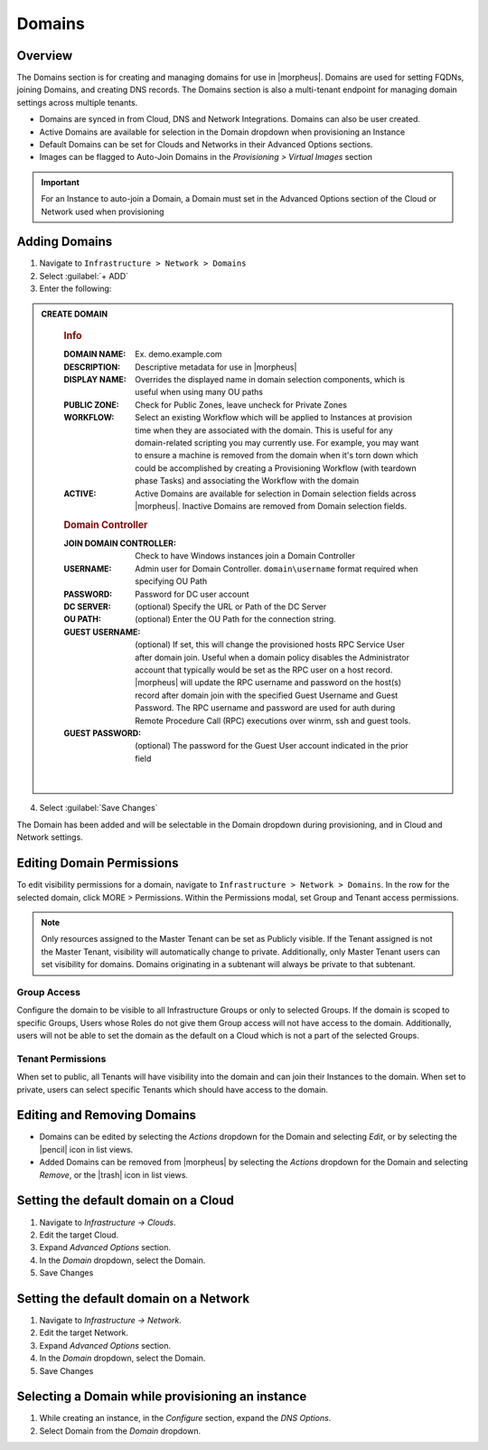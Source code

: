 .. _domains:

Domains
-------

Overview
^^^^^^^^

The Domains section is for creating and managing domains for use in |morpheus|. Domains are used for setting FQDNs, joining Domains, and creating DNS records. The Domains section is also a multi-tenant endpoint for managing domain settings across multiple tenants.

* Domains are synced in from Cloud, DNS and Network Integrations. Domains can also be user created.
* Active Domains are available for selection in the Domain dropdown when provisioning an Instance
* Default Domains can be set for Clouds and Networks in their Advanced Options sections.
* Images can be flagged to Auto-Join Domains in the `Provisioning > Virtual Images` section

.. IMPORTANT:: For an Instance to auto-join a Domain, a Domain must set in the Advanced Options section of the Cloud or Network used when provisioning

Adding Domains
^^^^^^^^^^^^^^

1. Navigate to ``Infrastructure > Network > Domains``
2. Select :guilabel:`+ ADD`
3. Enter the following:

.. admonition:: CREATE DOMAIN
   :class: modal

    .. rubric:: Info
    :DOMAIN NAME: Ex. demo.example.com
    :DESCRIPTION: Descriptive metadata for use in |morpheus|
    :DISPLAY NAME: Overrides the displayed name in domain selection components, which is useful when using many OU paths
    :PUBLIC ZONE: Check for Public Zones, leave uncheck for Private Zones
    :WORKFLOW: Select an existing Workflow which will be applied to Instances at provision time when they are associated with the domain. This is useful for any domain-related scripting you may currently use. For example, you may want to ensure a machine is removed from the domain when it's torn down which could be accomplished by creating a Provisioning Workflow (with teardown phase Tasks) and associating the Workflow with the domain
    :ACTIVE: Active Domains are available for selection in Domain selection fields across |morpheus|. Inactive Domains are removed from Domain selection fields.
    .. rubric:: Domain Controller
    :JOIN DOMAIN CONTROLLER: Check to have Windows instances join a Domain Controller
    :USERNAME: Admin user for Domain Controller. ``domain\username`` format required when specifying OU Path
    :PASSWORD: Password for DC user account
    :DC SERVER: (optional) Specify the URL or Path of the DC Server
    :OU PATH: (optional) Enter the OU Path for the connection string.
    :GUEST USERNAME: (optional) If set, this will change the provisioned hosts RPC Service User after domain join. Useful when a domain policy disables the  Administrator account that typically would be set as the RPC user on a host record. |morpheus| will update the RPC username and password on the host(s) record after domain join with the specified Guest Username and Guest Password. The RPC username and password are used for auth during Remote Procedure Call (RPC) executions over winrm, ssh and guest tools. 
    :GUEST PASSWORD: (optional) The password for the Guest User account indicated in the prior field
    |

4. Select :guilabel:`Save Changes`

The Domain has been added and will be selectable in the Domain dropdown during provisioning, and in Cloud and Network settings.

Editing Domain Permissions
^^^^^^^^^^^^^^^^^^^^^^^^^^

To edit visibility permissions for a domain, navigate to ``Infrastructure > Network > Domains``. In the row for the selected domain, click MORE > Permissions. Within the Permissions modal, set Group and Tenant access permissions.

.. NOTE:: Only resources assigned to the Master Tenant can be set as Publicly visible. If the Tenant assigned is not the Master Tenant, visibility will automatically change to private. Additionally, only Master Tenant users can set visibility for domains. Domains originating in a subtenant will always be private to that subtenant.

Group Access
````````````

Configure the domain to be visible to all Infrastructure Groups or only to selected Groups. If the domain is scoped to specific Groups, Users whose Roles do not give them Group access will not have access to the domain. Additionally, users will not be able to set the domain as the default on a Cloud which is not a part of the selected Groups.

Tenant Permissions
``````````````````

When set to public, all Tenants will have visibility into the domain and can join their Instances to the domain. When set to private, users can select specific Tenants which should have access to the domain.

Editing and Removing Domains
^^^^^^^^^^^^^^^^^^^^^^^^^^^^
* Domains can be edited by selecting the `Actions` dropdown for the Domain and selecting `Edit`, or by selecting the |pencil| icon in list views.
* Added Domains can be removed from |morpheus| by selecting the `Actions` dropdown for the Domain and selecting `Remove`, or the |trash| icon in list views.

Setting the default domain on a Cloud
^^^^^^^^^^^^^^^^^^^^^^^^^^^^^^^^^^^^^

#. Navigate to `Infrastructure -> Clouds`.
#. Edit the target Cloud.
#. Expand `Advanced Options` section.
#. In the *Domain* dropdown, select the Domain.
#. Save Changes

Setting the default domain on a Network
^^^^^^^^^^^^^^^^^^^^^^^^^^^^^^^^^^^^^^^

#. Navigate to `Infrastructure -> Network`.
#. Edit the target Network.
#. Expand `Advanced Options` section.
#. In the *Domain* dropdown, select the Domain.
#. Save Changes

Selecting a Domain while provisioning an instance
^^^^^^^^^^^^^^^^^^^^^^^^^^^^^^^^^^^^^^^^^^^^^^^^^

#. While creating an instance, in the `Configure` section, expand the `DNS Options`.
#. Select Domain from the *Domain* dropdown.
